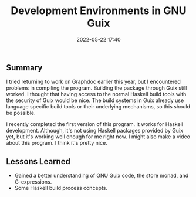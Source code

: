 #+title: Development Environments in GNU Guix
#+date: 2022-05-22 17:40
#+tags: Guix

#+haunt_base_dir: /home/tassos/software/tassos-website
#+haunt_images_dir: /images/
#+haunt_metadata: ((recent . "t") (status . "Completed") (purpose . "Make development with GNU Guix easier."))
#+options: toc:nil num:nil

** Summary
I tried returning to work on Graphdoc earlier this year, but I encountered problems in compiling the program. Building the package through Guix still worked. I thought that having access to the normal Haskell build tools with the security of Guix would be nice. The build systems in Guix already use language specific build tools or their underlying mechanisms, so this should be possible.

I recently completed the first version of this program. It works for Haskell
development. Although, it's not using Haskell packages provided by Guix yet, but it's working well enough for me right now. I might also make a video about this program. I think it's pretty nice.

** Lessons Learned
- Gained a better understanding of GNU Guix code, the store monad, and G-expressions.
- Some Haskell build process concepts.
